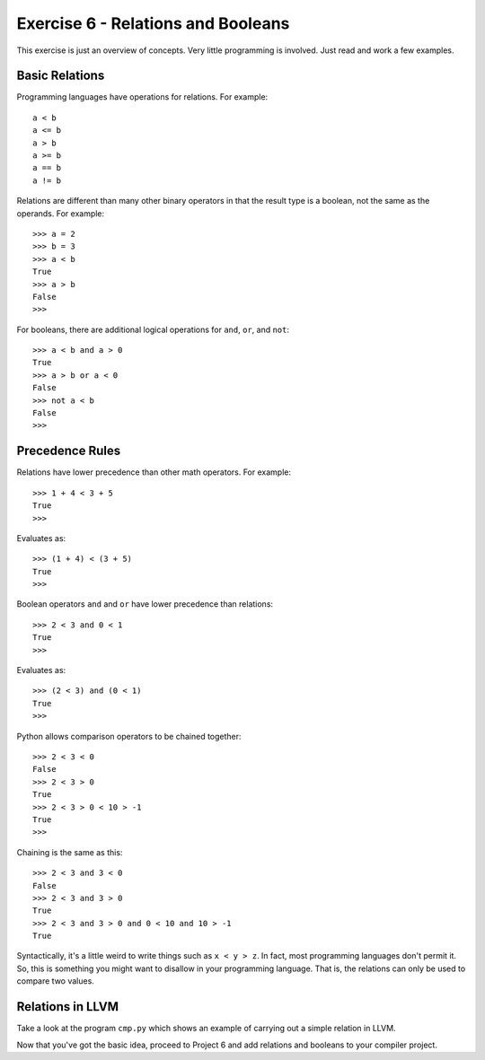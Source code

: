 Exercise 6 - Relations and Booleans
-----------------------------------

This exercise is just an overview of concepts.  Very little
programming is involved.  Just read and work a few examples.

Basic Relations
~~~~~~~~~~~~~~~

Programming languages have operations for relations.  For example::

     a < b
     a <= b
     a > b
     a >= b
     a == b
     a != b

Relations are different than many other binary operators in that the
result type is a boolean, not the same as the operands.  For example::

    >>> a = 2
    >>> b = 3
    >>> a < b
    True
    >>> a > b
    False
    >>>

For booleans, there are additional logical operations for ``and``,
``or``, and ``not``::

    >>> a < b and a > 0
    True
    >>> a > b or a < 0
    False
    >>> not a < b
    False
    >>>

Precedence Rules
~~~~~~~~~~~~~~~~

Relations have lower precedence than other math operators.  For example::

    >>> 1 + 4 < 3 + 5
    True
    >>>
    
Evaluates as::

    >>> (1 + 4) < (3 + 5)
    True
    >>>

Boolean operators ``and`` and ``or`` have lower precedence than relations::

    >>> 2 < 3 and 0 < 1
    True
    >>>

Evaluates as::

    >>> (2 < 3) and (0 < 1)
    True
    >>>

Python allows comparison operators to be chained together::

    >>> 2 < 3 < 0
    False
    >>> 2 < 3 > 0
    True
    >>> 2 < 3 > 0 < 10 > -1
    True
    >>>

Chaining is the same as this::

    >>> 2 < 3 and 3 < 0
    False
    >>> 2 < 3 and 3 > 0
    True
    >>> 2 < 3 and 3 > 0 and 0 < 10 and 10 > -1
    True

Syntactically, it's a little weird to write things such as ``x < y > z``.  
In fact, most programming languages don't permit it.  So, this
is something you might want to disallow in your programming language.
That is, the relations can only be used to compare two values.

Relations in LLVM
~~~~~~~~~~~~~~~~~

Take a look at the program ``cmp.py`` which shows an example of
carrying out a simple relation in LLVM.

Now that you've got the basic idea, proceed to Project 6 and add
relations and booleans to your compiler project.




